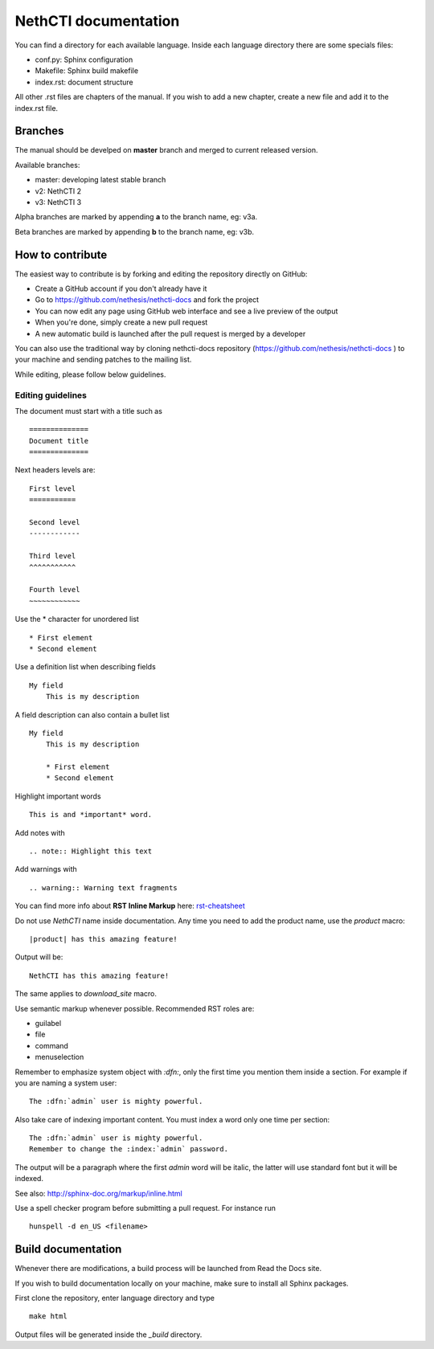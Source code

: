 ========================
NethCTI documentation
========================

You can find a directory for each available language.
Inside each language directory there are some specials files:

* conf.py: Sphinx configuration
* Makefile: Sphinx build makefile
* index.rst: document structure

All other .rst files are chapters of the manual. 
If you wish to add a new chapter, create a new file and add it to the index.rst file.

Branches
========

The manual should be develped on **master** branch and merged to current released version.

Available branches:

- master: developing latest stable branch
- v2: NethCTI 2
- v3: NethCTI 3

Alpha branches are marked by appending **a** to the branch name, eg: v3a.

Beta branches are marked by appending **b** to the branch name, eg: v3b.


How to contribute
=================

The easiest way to contribute is by forking and editing the repository 
directly on GitHub:

* Create a GitHub account if you don't already have it
* Go to https://github.com/nethesis/nethcti-docs and fork the project
* You can now edit any page using GitHub web interface and see a live preview of the output
* When you're done, simply create a new pull request
* A new automatic build is launched after the pull request is merged by a developer

You can also use the traditional way by cloning nethcti-docs
repository (https://github.com/nethesis/nethcti-docs ) to your
machine and sending patches to the mailing list.

While editing, please follow below guidelines.

Editing guidelines
------------------

The document must start with a title such as ::

    ==============
    Document title
    ==============

Next headers levels are::

    First level
    ===========

    Second level
    ------------

    Third level
    ^^^^^^^^^^^

    Fourth level
    ~~~~~~~~~~~~

Use the \* character for unordered list ::
 
    * First element
    * Second element

Use a definition list when describing fields ::

    My field
        This is my description

A field description can also contain a bullet list ::

    My field
        This is my description

        * First element
        * Second element

Highlight important words ::
   
    This is and *important* word.
    
Add notes with ::
    
    .. note:: Highlight this text

Add warnings with ::

    .. warning:: Warning text fragments


    
You can find more info about **RST Inline Markup** here: rst-cheatsheet_

.. _rst-cheatsheet: https://github.com/ralsina/rst-cheatsheet/blob/master/rst-cheatsheet.rst
 

Do not use *NethCTI* name inside documentation. Any time you need to add the product name, 
use the *product* macro::

  |product| has this amazing feature!

Output will be::

  NethCTI has this amazing feature!

The same applies to *download_site* macro.

Use semantic markup whenever possible. Recommended RST roles are:

* guilabel
* file
* command
* menuselection

Remember to emphasize system object with *:dfn:*, only the first time you mention them inside a section.
For example if you are naming a system user::

 The :dfn:`admin` user is mighty powerful.

Also take care of indexing important content. You must index a word only one time per section::
 
 The :dfn:`admin` user is mighty powerful.
 Remember to change the :index:`admin` password.

The output will be a paragraph where the first *admin* word will be italic, the latter will use standard font
but it will be indexed.

See also: http://sphinx-doc.org/markup/inline.html

Use a spell checker program before submitting a pull request. For instance run ::

  hunspell -d en_US <filename>

Build documentation
===================

Whenever there are modifications, a build process will be launched from Read the Docs site.

If you wish to build documentation locally on your machine, make sure to install all Sphinx packages.

First clone the repository, enter language directory and type ::

   make html

Output files will be generated inside the *_build* directory.
